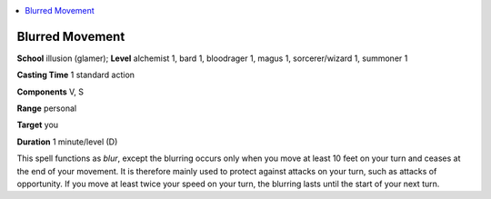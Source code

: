 
.. _`advancedclassguide.spells.blurredmovement`:

.. contents:: \ 

.. _`advancedclassguide.spells.blurredmovement#blurred_movement`:

Blurred Movement
=================

\ **School**\  illusion (glamer); \ **Level**\  alchemist 1, bard 1, bloodrager 1, magus 1, sorcerer/wizard 1, summoner 1

\ **Casting Time**\  1 standard action

\ **Components**\  V, S

\ **Range**\  personal

\ **Target**\  you

\ **Duration**\  1 minute/level (D)

This spell functions as \ *blur*\ , except the blurring occurs only when you move at least 10 feet on your turn and ceases at the end of your movement. It is therefore mainly used to protect against attacks on your turn, such as attacks of opportunity. If you move at least twice your speed on your turn, the blurring lasts until the start of your next turn.

